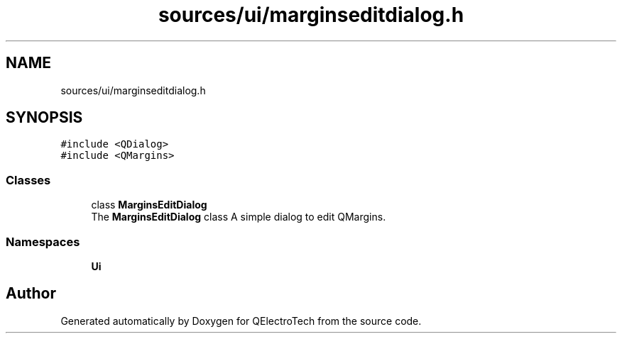 .TH "sources/ui/marginseditdialog.h" 3 "Thu Aug 27 2020" "Version 0.8-dev" "QElectroTech" \" -*- nroff -*-
.ad l
.nh
.SH NAME
sources/ui/marginseditdialog.h
.SH SYNOPSIS
.br
.PP
\fC#include <QDialog>\fP
.br
\fC#include <QMargins>\fP
.br

.SS "Classes"

.in +1c
.ti -1c
.RI "class \fBMarginsEditDialog\fP"
.br
.RI "The \fBMarginsEditDialog\fP class A simple dialog to edit QMargins\&. "
.in -1c
.SS "Namespaces"

.in +1c
.ti -1c
.RI " \fBUi\fP"
.br
.in -1c
.SH "Author"
.PP 
Generated automatically by Doxygen for QElectroTech from the source code\&.
